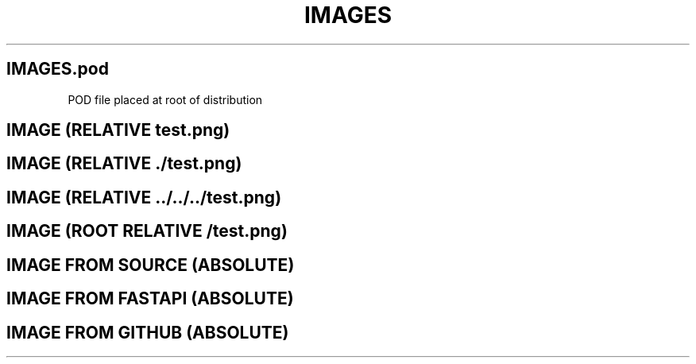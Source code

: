 .\" -*- mode: troff; coding: utf-8 -*-
.\" Automatically generated by Pod::Man 5.00 (Pod::Simple 3.43)
.\"
.\" Standard preamble:
.\" ========================================================================
.de Sp \" Vertical space (when we can't use .PP)
.if t .sp .5v
.if n .sp
..
.de Vb \" Begin verbatim text
.ft CW
.nf
.ne \\$1
..
.de Ve \" End verbatim text
.ft R
.fi
..
.\" \*(C` and \*(C' are quotes in nroff, nothing in troff, for use with C<>.
.ie n \{\
.    ds C` ""
.    ds C' ""
'br\}
.el\{\
.    ds C`
.    ds C'
'br\}
.\"
.\" Escape single quotes in literal strings from groff's Unicode transform.
.ie \n(.g .ds Aq \(aq
.el       .ds Aq '
.\"
.\" If the F register is >0, we'll generate index entries on stderr for
.\" titles (.TH), headers (.SH), subsections (.SS), items (.Ip), and index
.\" entries marked with X<> in POD.  Of course, you'll have to process the
.\" output yourself in some meaningful fashion.
.\"
.\" Avoid warning from groff about undefined register 'F'.
.de IX
..
.nr rF 0
.if \n(.g .if rF .nr rF 1
.if (\n(rF:(\n(.g==0)) \{\
.    if \nF \{\
.        de IX
.        tm Index:\\$1\t\\n%\t"\\$2"
..
.        if !\nF==2 \{\
.            nr % 0
.            nr F 2
.        \}
.    \}
.\}
.rr rF
.\" ========================================================================
.\"
.IX Title "IMAGES 3"
.TH IMAGES 3 "2024-09-05" "perl v5.34.0" "User Contributed Perl Documentation"
.\" For nroff, turn off justification.  Always turn off hyphenation; it makes
.\" way too many mistakes in technical documents.
.if n .ad l
.nh
.SH "IMAGES.pod"
.IX Header "IMAGES.pod"
POD file placed at root of distribution
.SH "IMAGE (RELATIVE test.png)"
.IX Header "IMAGE (RELATIVE test.png)"
.SH "IMAGE (RELATIVE ./test.png)"
.IX Header "IMAGE (RELATIVE ./test.png)"
.SH "IMAGE (RELATIVE ../../../test.png)"
.IX Header "IMAGE (RELATIVE ../../../test.png)"
.SH "IMAGE (ROOT RELATIVE /test.png)"
.IX Header "IMAGE (ROOT RELATIVE /test.png)"
.SH "IMAGE FROM SOURCE (ABSOLUTE)"
.IX Header "IMAGE FROM SOURCE (ABSOLUTE)"
.SH "IMAGE FROM FASTAPI (ABSOLUTE)"
.IX Header "IMAGE FROM FASTAPI (ABSOLUTE)"
.SH "IMAGE FROM GITHUB (ABSOLUTE)"
.IX Header "IMAGE FROM GITHUB (ABSOLUTE)"

